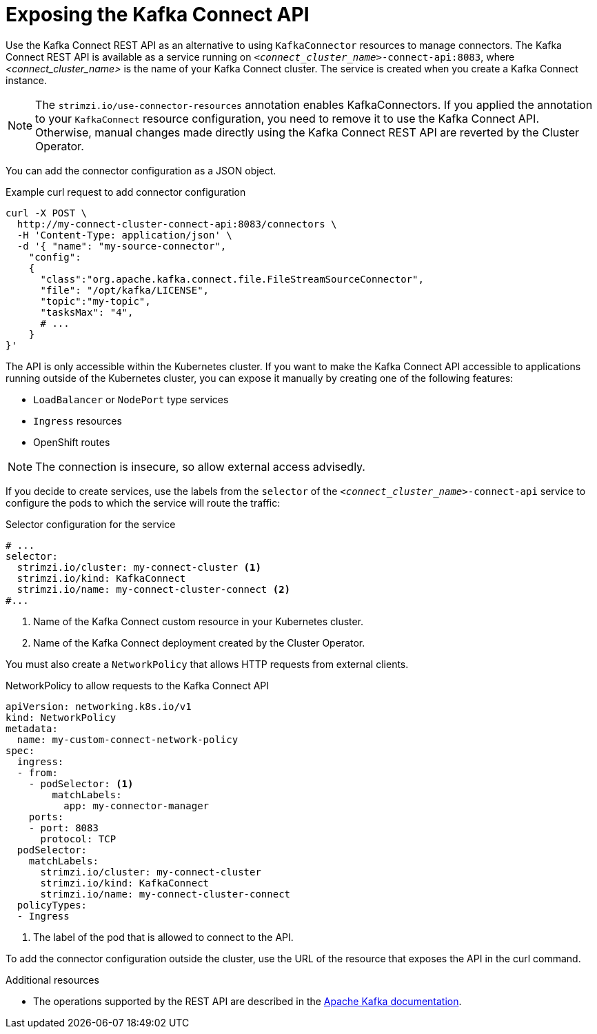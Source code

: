 // This assembly is included in the following assemblies:
//
//assembly-config-kafka-connect.adoc

[id='con-exposing-kafka-connect-api-{context}']

= Exposing the Kafka Connect API

[role="_abstract"]
Use the Kafka Connect REST API as an alternative to using `KafkaConnector` resources to manage connectors.
The Kafka Connect REST API is available as a service running on `_<connect_cluster_name>_-connect-api:8083`, where _<connect_cluster_name>_ is the name of your Kafka Connect cluster.
The service is created when you create a Kafka Connect instance.

NOTE: The `strimzi.io/use-connector-resources` annotation enables KafkaConnectors.
If you applied the annotation to your `KafkaConnect` resource configuration, you need to remove it to use the Kafka Connect API.
Otherwise, manual changes made directly using the Kafka Connect REST API are reverted by the Cluster Operator.

You can add the connector configuration as a JSON object.

.Example curl request to add connector configuration
[source,curl,subs=attributes+]
----
curl -X POST \
  http://my-connect-cluster-connect-api:8083/connectors \
  -H 'Content-Type: application/json' \
  -d '{ "name": "my-source-connector",
    "config":
    {
      "class":"org.apache.kafka.connect.file.FileStreamSourceConnector",
      "file": "/opt/kafka/LICENSE",
      "topic":"my-topic",
      "tasksMax": "4",
      # ...
    }
}'
----

The API is only accessible within the Kubernetes cluster.
If you want to make the Kafka Connect API accessible to applications running outside of the Kubernetes cluster, you can expose it manually by creating one of the following features:

* `LoadBalancer` or `NodePort` type services

* `Ingress` resources

* OpenShift routes

NOTE: The connection is insecure, so allow external access advisedly.

If you decide to create services, use the labels from the `selector` of the `_<connect_cluster_name>_-connect-api` service to configure the pods to which the service will route the traffic:

.Selector configuration for the service
[source,yaml,subs=attributes+]
----
# ...
selector:
  strimzi.io/cluster: my-connect-cluster <1>
  strimzi.io/kind: KafkaConnect
  strimzi.io/name: my-connect-cluster-connect <2>
#...
----
<1> Name of the Kafka Connect custom resource in your Kubernetes cluster.
<2> Name of the Kafka Connect deployment created by the Cluster Operator.

You must also create a `NetworkPolicy` that allows HTTP requests from external clients.

.NetworkPolicy to allow requests to the Kafka Connect API
[source,yaml,subs=attributes+]
----
apiVersion: networking.k8s.io/v1
kind: NetworkPolicy
metadata:
  name: my-custom-connect-network-policy
spec:
  ingress:
  - from:
    - podSelector: <1>
        matchLabels:
          app: my-connector-manager
    ports:
    - port: 8083
      protocol: TCP
  podSelector:
    matchLabels:
      strimzi.io/cluster: my-connect-cluster
      strimzi.io/kind: KafkaConnect
      strimzi.io/name: my-connect-cluster-connect
  policyTypes:
  - Ingress
----
<1> The label of the pod that is allowed to connect to the API.

To add the connector configuration outside the cluster, use the URL of the resource that exposes the API in the curl command.

.Additional resources

* The operations supported by the REST API are described in the http://kafka.apache.org[Apache Kafka documentation^].
